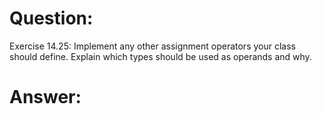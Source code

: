 * Question:
Exercise 14.25: Implement any other assignment operators your class
should define. Explain which types should be used as operands and why.

* Answer:

